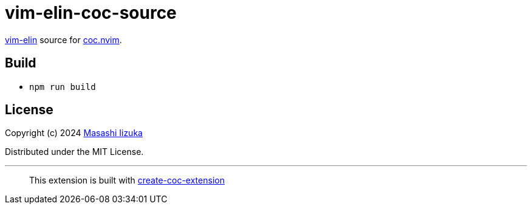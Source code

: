= vim-elin-coc-source

https://github.com/liquidz/vim-elin[vim-elin] source for https://github.com/neoclide/coc.nvim[coc.nvim].

== Build

* `npm run build`

== License

Copyright (c) 2024 https://scrapbox.io/uochan/uochan[Masashi Iizuka]

Distributed under the MIT License.

---

> This extension is built with https://github.com/fannheyward/create-coc-extension[create-coc-extension]
